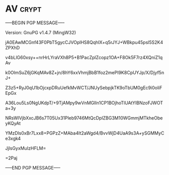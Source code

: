 * AV                                                                  :crypt:
-----BEGIN PGP MESSAGE-----
Version: GnuPG v1.4.7 (MingW32)

jA0EAwMCGnf43F0PbT5gycCJVOplHS8QqhIX+q5rJYJ+WBkpu45psl5S2K4ZPXhD
v4bLlG60xsy++nrHrLYraVXh8P5+B1PacZplZcopz1OA+F8Ok5F7rz4XQniZ1qAv
k0OlmSuZ6jGKqMAv8Z+jn/8hY6xxVhmjBbB1foz2mePI9K8CpUYJp/X/Djyf5nJ+
Z3z5+RyJ0qU1bOjcxpDRuUefkMvWCT/JNUySebpjkTK9oTbUM0gEc9i0oliFEpGx
A36Lou5Ls0NgUKdpT/+9TjAMpy9wVnMGIIn1CP1BOjhoTlUAtYIBNzoFJWOTa+3y
NRsWlVjbXxcJB6s7T05Ux31Pleb9746MtQcDplZBG3M10WGmmjMTkheObeyKQyAt
YMzDls0xBr7Lxx8+PGPzZ+MAba4It2aWgd4/BvvWjD4UaA9s3A+ySGMMyCe3xgk4
JjlsGyxMuIzHFLM=
=2Paj
-----END PGP MESSAGE-----
